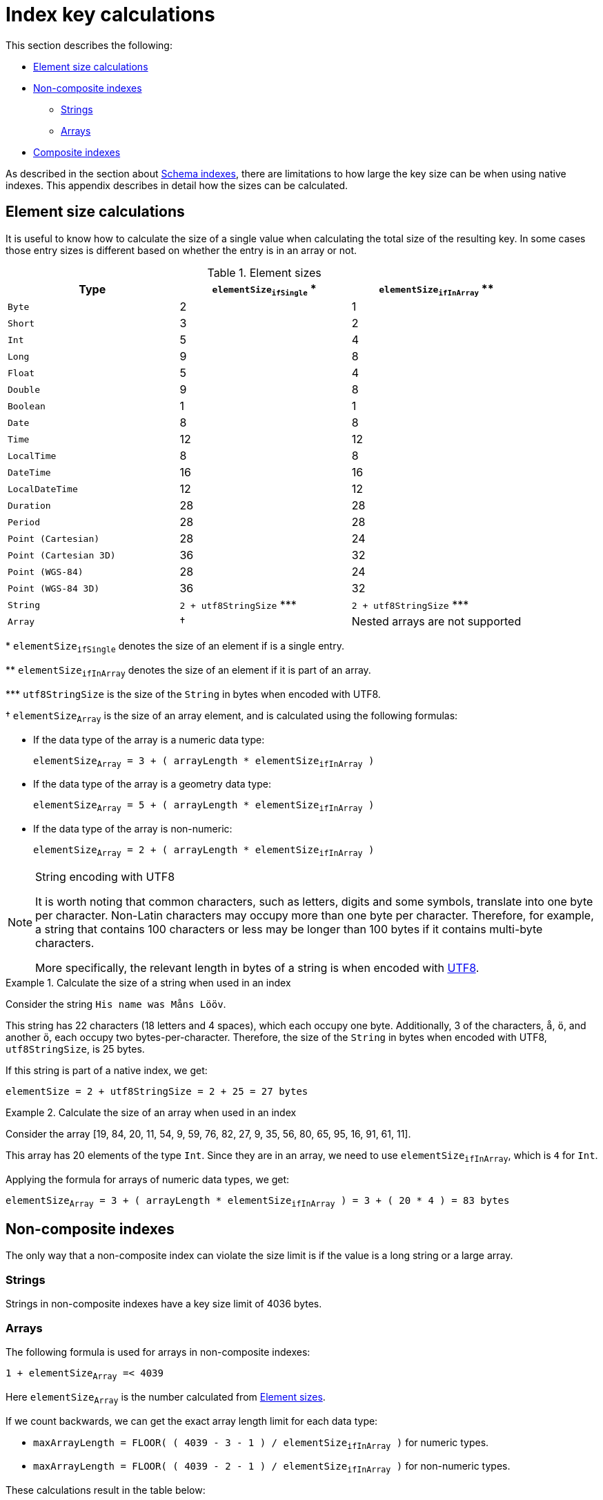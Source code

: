 [appendix]
[[appendix-index-configuration-limitations]]
= Index key calculations
:description: This appendix describes how to calculate key sizes for native indexes. 


This section describes the following:

* xref:performance-configuration/schema-indexes-key-size-calcuations.adoc#index-configuration-limitations-element-size-calculations[Element size calculations]
* xref:performance-configuration/schema-indexes-key-size-calcuations.adoc#index-configuration-non-composite-indexes[Non-composite indexes]
** xref:performance-configuration/schema-indexes-key-size-calcuations.adoc#index-configuration-limitations-single-strings[Strings]
** xref:performance-configuration/schema-indexes-key-size-calcuations.adoc#index-configuration-limitations-arrays[Arrays]
* xref:performance-configuration/schema-indexes-key-size-calcuations.adoc#index-configuration-limitations-composite-indexes[Composite indexes]


As described in the section about xref:performance-configuration/schema-indexes.adoc#index-configuration-limitations-key-sizes[Schema indexes], there are limitations to how large the key size can be when using native indexes.
This appendix describes in detail how the sizes can be calculated.


[discrete]
[[index-configuration-limitations-element-size-calculations]]
== Element size calculations

It is useful to know how to calculate the size of a single value when calculating the total size of the resulting key.
In some cases those entry sizes is different based on whether the entry is in an array or not.

[[table-index-configuration-element-sizes]]
.Element sizes
[options="header"]
|===
| Type                   | `elementSize~ifSingle~` +*+  | `elementSize~ifInArray~` +**+
| `Byte`                 | 2                            | 1
| `Short`                | 3                            | 2
| `Int`                  | 5                            | 4
| `Long`                 | 9                            | 8
| `Float`                | 5                            | 4
| `Double`               | 9                            | 8
| `Boolean`              | 1                            | 1
| `Date`                 | 8                            | 8
| `Time`                 | 12                           | 12
| `LocalTime`            | 8                            | 8
| `DateTime`             | 16                           | 16
| `LocalDateTime`        | 12                           | 12
| `Duration`             | 28                           | 28
| `Period`               | 28                           | 28
| `Point (Cartesian)`    | 28                           | 24
| `Point (Cartesian 3D)` | 36                           | 32
| `Point (WGS-84)`       | 28                           | 24
| `Point (WGS-84 3D)`    | 36                           | 32
| `String`               | `2 + utf8StringSize` +***+   | `2 + utf8StringSize` +***+
| `Array`                | †                            | Nested arrays are not supported
|===

+*+ `elementSize~ifSingle~` denotes the size of an element if is a single entry.

+**+ `elementSize~ifInArray~` denotes the size of an element if it is part of an array.

+***+ `utf8StringSize` is the size of the `String` in bytes when encoded with UTF8.

† `elementSize~Array~` is the size of an array element, and is calculated using the following formulas:

* If the data type of the array is a numeric data type:
+
`elementSize~Array~ = 3 + ( arrayLength * elementSize~ifInArray~ )`
* If the data type of the array is a geometry data type:
+
`elementSize~Array~ = 5 + ( arrayLength * elementSize~ifInArray~ )`
* If the data type of the array is non-numeric:
+
`elementSize~Array~ = 2 + ( arrayLength * elementSize~ifInArray~ )`


.String encoding with UTF8
[NOTE]
====
It is worth noting that common characters, such as letters, digits and some symbols, translate into one byte per character.
Non-Latin characters may occupy more than one byte per character.
Therefore, for example, a string that contains 100 characters or less may be longer than 100 bytes if it contains multi-byte characters.

More specifically, the relevant length in bytes of a string is when encoded with https://en.wikipedia.org/wiki/UTF-8[UTF8].
====


.Calculate the size of a string when used in an index
====

Consider the string `His name was Måns Lööv`.

This string has 22 characters (18 letters and 4 spaces), which each occupy one byte.
Additionally, 3 of the characters, `å`, `ö`, and another `ö`, each occupy two bytes-per-character.
Therefore, the size of the `String` in bytes when encoded with UTF8, `utf8StringSize`, is 25 bytes.

If this string is part of a native index, we get:

`elementSize = 2 + utf8StringSize = 2 + 25 = 27 bytes`

====

.Calculate the size of an array when used in an index
====

Consider the array [19, 84, 20, 11, 54, 9, 59, 76, 82, 27, 9, 35, 56, 80, 65, 95, 16, 91, 61, 11].

This array has 20 elements of the type `Int`.
Since they are in an array, we need to use `elementSize~ifInArray~`, which is `4` for `Int`.

Applying the formula for arrays of numeric data types, we get:

`elementSize~Array~ = 3 + ( arrayLength * elementSize~ifInArray~ )  = 3 + ( 20 * 4 ) = 83 bytes`

====


[discrete]
[[index-configuration-non-composite-indexes]]
== Non-composite indexes

The only way that a non-composite index can violate the size limit is if the value is a long string or a large array.

[discrete]
[[index-configuration-limitations-single-strings]]
=== Strings

Strings in non-composite indexes have a key size limit of 4036 bytes.

[discrete]
[[index-configuration-limitations-arrays]]
=== Arrays

The following formula is used for arrays in non-composite indexes:

`1 + elementSize~Array~ =< 4039`

Here `elementSize~Array~` is the number calculated from xref:performance-configuration/schema-indexes-key-size-calcuations.adoc#table-index-configuration-element-sizes[Element sizes].

If we count backwards, we can get the exact array length limit for each data type:

* `maxArrayLength = FLOOR( ( 4039 - 3 - 1 ) / elementSize~ifInArray~ )` for numeric types.
* `maxArrayLength = FLOOR( ( 4039 - 2 - 1 ) / elementSize~ifInArray~ )` for non-numeric types.

These calculations result in the table below:

.Maximum array length, per data type
[options="header"]
|===
| Data type              | `maxArrayLength`
| `Byte`                 | 4035
| `Short`                | 2017
| `Int`                  | 1008
| `Long`                 | 504
| `Float`                | 1008
| `Double`               | 504
| `Boolean`              | 4036
| `String`               | See xref:performance-configuration/schema-indexes-key-size-calcuations.adoc#table-index-configuration-string-max-array-length[Maximum array length, examples for strings]
| `Date`                 | 504
| `Time`                 | 336
| `LocalTime`            | 504
| `DateTime`             | 252
| `LocalDateTime`        | 336
| `Duration`             | 144
| `Period`               | 144
| `Point (Cartesian)`    | 168
| `Point (Cartesian 3D)` | 126
| `Point (WGS-84)`       | 168
| `Point (WGS-84 3D)`    | 126
|===

Note that in most cases, Cypher will use `Long` or `Double` when working with numbers.

Properties with the type of `String` are a special case because they are dynamically sized.
The table below shows the maximum number of array elements in an array, based on certain string sizes:

[[table-index-configuration-string-max-array-length]]
.Maximum array length, examples for strings
[options="header"]
|===
| String size              | `maxArrayLength`
| 1                        | 1345
| 10                       | 336
| 100                      | 39
| 1000                     | 4
|===

The table can be used as a reference point.
For example: if we know that all the strings in an array occupy 100 bytes or less, then arrays of length 39 or lower will definitely fit.


[discrete]
[[index-configuration-limitations-composite-indexes]]
== Composite indexes

This limitation only applies if one or more of the following criteria is met:

* Composite index contains strings
* Composite index contains arrays
* Composite index targets many different properties (>50)

We denote a targeted property of a composite index a `slot`, and the number of slots `numberOfSlots`.
For example, an index on `:Person(firstName, surName, age)` has three properties and thus `numberOfSlots = 3`.

In the index, each slot is filled by an _element_.
In order to calculate the size of the index, we must have the size of each element in the index, i.e. the `elementSize`, as calculated in previous sections.


The following equation can be used to verify that a specific composite index entry is within bounds:

`numberOfSlots + sum( elementSize ) =< 4039`

Here, `sum( elementSize )` is the sum of the sizes of all the elements of the composite key as defined in xref:performance-configuration/schema-indexes-key-size-calcuations.adoc#index-configuration-limitations-element-size-calculations[Element size calculations], and `numberOfSlots` is the number of targeted properties for the index.

.The size of a composite index containing strings
====

Consider a composite index of five strings that each can occupy the maximum of 500 bytes.

Using the equation above we get:

`numberOfSlots + sum( elementSize ) = 5 + ( 5 * ( 2 + 500 ) ) = 2515 < 4039`

We are well within bounds for our composite index.

====

.The size of an index containing arrays
====

Consider a composite index of five arrays of type `Float` that each have a length of 250.

First we calculate the size of each array element:

`elementSize~Array~ = 3 + ( arrayLength * elementSize~ifInArray~ ) = 3 + ( 250 * 4 ) = 1003`

Then we calculate the size of the composite index:

`numberOfSlots + sum( elementSize~Array~ ) = 5 + ( 5 * 1003 ) = 5020 > 4039`

This index key will exceed the key size limit for native indexes.

To work around this, it is possible to create the index using the `lucene+native-2.0` index provider, as described in xref:performance-configuration/schema-indexes.adoc#index-configuration-limitations-workarounds[Workarounds to address limitations], but please note that this index provider has been deprecated.

====
